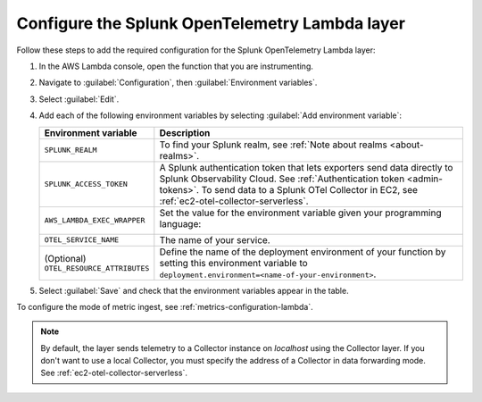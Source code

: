 Configure the Splunk OpenTelemetry Lambda layer
----------------------------------------------------

Follow these steps to add the required configuration for the Splunk OpenTelemetry Lambda layer:

1. In the AWS Lambda console, open the function that you are instrumenting.

2. Navigate to :guilabel:`Configuration`, then :guilabel:`Environment variables`.

3. Select :guilabel:`Edit`.

4. Add each of the following environment variables by selecting :guilabel:`Add environment variable`:

   .. list-table::
      :header-rows: 1
      :widths: 20 80
      :width: 100%

      * - Environment variable
        - Description

      * - ``SPLUNK_REALM``
        - To find your Splunk realm, see :ref:`Note about realms <about-realms>`.

      * - ``SPLUNK_ACCESS_TOKEN``
        - A Splunk authentication token that lets exporters send data directly to Splunk Observability Cloud. See :ref:`Authentication token <admin-tokens>`. To send data to a Splunk OTel Collector in EC2, see :ref:`ec2-otel-collector-serverless`.

      * - ``AWS_LAMBDA_EXEC_WRAPPER``
        - Set the value for the environment variable given your programming language:

            .. tabs::

               .. tab:: Java

                  .. code-block:: shell

                     # Select the most appropriate value

                     # Wraps regular handlers that implement RequestHandler
                     /opt/otel-handler

                     # Same as otel-handler, but proxied through API Gateway,
                     # with HTTP context propagation activated
                     /opt/otel-proxy-handler

                     # Wraps streaming handlers that implement RequestStreamHandler
                     /opt/otel-stream-handler

                  .. note:: Only AWS SDK v2 instrumentation is activated by default. To instrument other libraries, modify your code to include the corresponding library instrumentation from the OpenTelemetry Java SDK.

               .. code-tab:: shell Python

                  /opt/otel-instrument

               .. code-tab:: shell Node.js

                  /opt/nodejs-otel-handler

      * - ``OTEL_SERVICE_NAME``
        - The name of your service.

      * - (Optional) ``OTEL_RESOURCE_ATTRIBUTES``
        - Define the name of the deployment environment of your function by setting this environment variable to ``deployment.environment=<name-of-your-environment>``.

5. Select :guilabel:`Save` and check that the environment variables appear in the table.

To configure the mode of metric ingest, see :ref:`metrics-configuration-lambda`.

.. note:: By default, the layer sends telemetry to a Collector instance on `localhost` using the Collector layer. If you don't want to use a local Collector, you must specify the address of a Collector in data forwarding mode. See :ref:`ec2-otel-collector-serverless`.